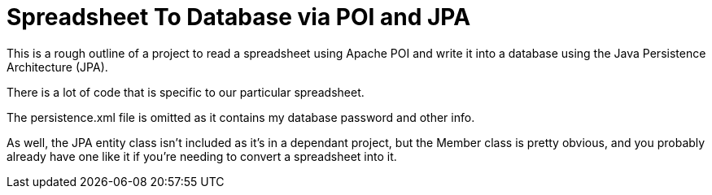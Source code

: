 = Spreadsheet To Database via POI and JPA

This is a rough outline of a project to read a spreadsheet using Apache POI
and write it into a database using the Java Persistence Architecture (JPA).

There is a lot of code that is specific to our particular spreadsheet.

The persistence.xml file is omitted as it contains my database password and other info.

As well, the JPA entity class isn't included as it's in a dependant project, but
the Member class is pretty obvious, and you probably already have one like it if
you're needing to convert a spreadsheet into it.
